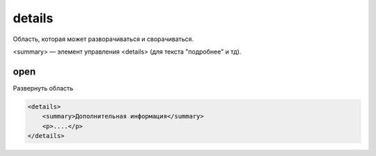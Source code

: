 details
=======

Область, которая может разворачиваться и сворачиваться.

<summary> — элемент управления <details> (для текста "подробнее" и тд).


open
----

Развернуть область

.. code-block:: html

    <details>
        <summary>Дополнительная информация</summary>
        <p>....</p>
    </details>